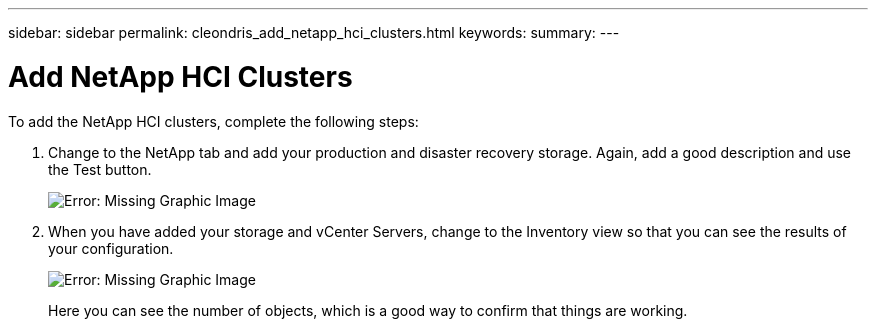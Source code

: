 ---
sidebar: sidebar
permalink: cleondris_add_netapp_hci_clusters.html
keywords:
summary:
---

= Add NetApp HCI Clusters
:hardbreaks:
:nofooter:
:icons: font
:linkattrs:
:imagesdir: ./media/

//
// This file was created with NDAC Version 0.9 (July 10, 2020)
//
// 2020-07-10 10:54:35.716454
//

[.lead]

To add the NetApp HCI clusters, complete the following steps:

. Change to the NetApp tab and add your production and disaster recovery storage. Again, add a good description and use the Test button.
+

image:cleondris_image11.png[Error: Missing Graphic Image]

. When you have added your storage and vCenter Servers, change to the Inventory view so that you can see the results of your configuration.
+

image:cleondris_image12.png[Error: Missing Graphic Image]
+

Here you can see the number of objects, which is a good way to confirm that things are working.
